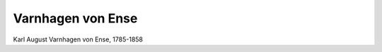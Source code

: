 Varnhagen von Ense
==================

.. image:: FVarnh1-small.jpg
   :alt:

Karl August Varnhagen von Ense, 1785-1858

.. rst-class:: source

  (Europa. Chronik der gebildeten Welt. Karlsruhe u. Baden 1842, Band 2.)
